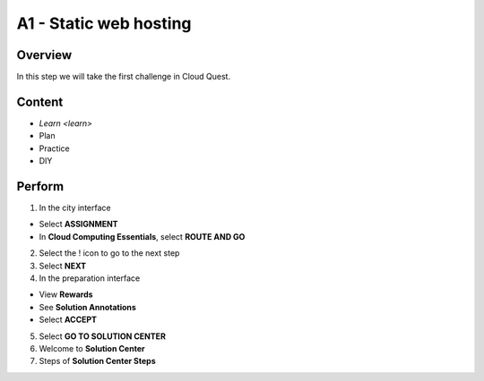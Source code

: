 A1 - Static web hosting
==========================

Overview
----------
In this step we will take the first challenge in Cloud Quest.

Content
-------

- `Learn <learn>`
- Plan
- Practice
- DIY

Perform
---------

1. In the city interface

- Select **ASSIGNMENT**
- In **Cloud Computing Essentials**, select **ROUTE AND GO**

2. Select the ! icon to go to the next step

3. Select **NEXT**

4. In the preparation interface

- View **Rewards**
- See **Solution Annotations**
- Select **ACCEPT**

5. Select **GO TO SOLUTION CENTER**

6. Welcome to **Solution Center**

7. Steps of **Solution Center Steps**


